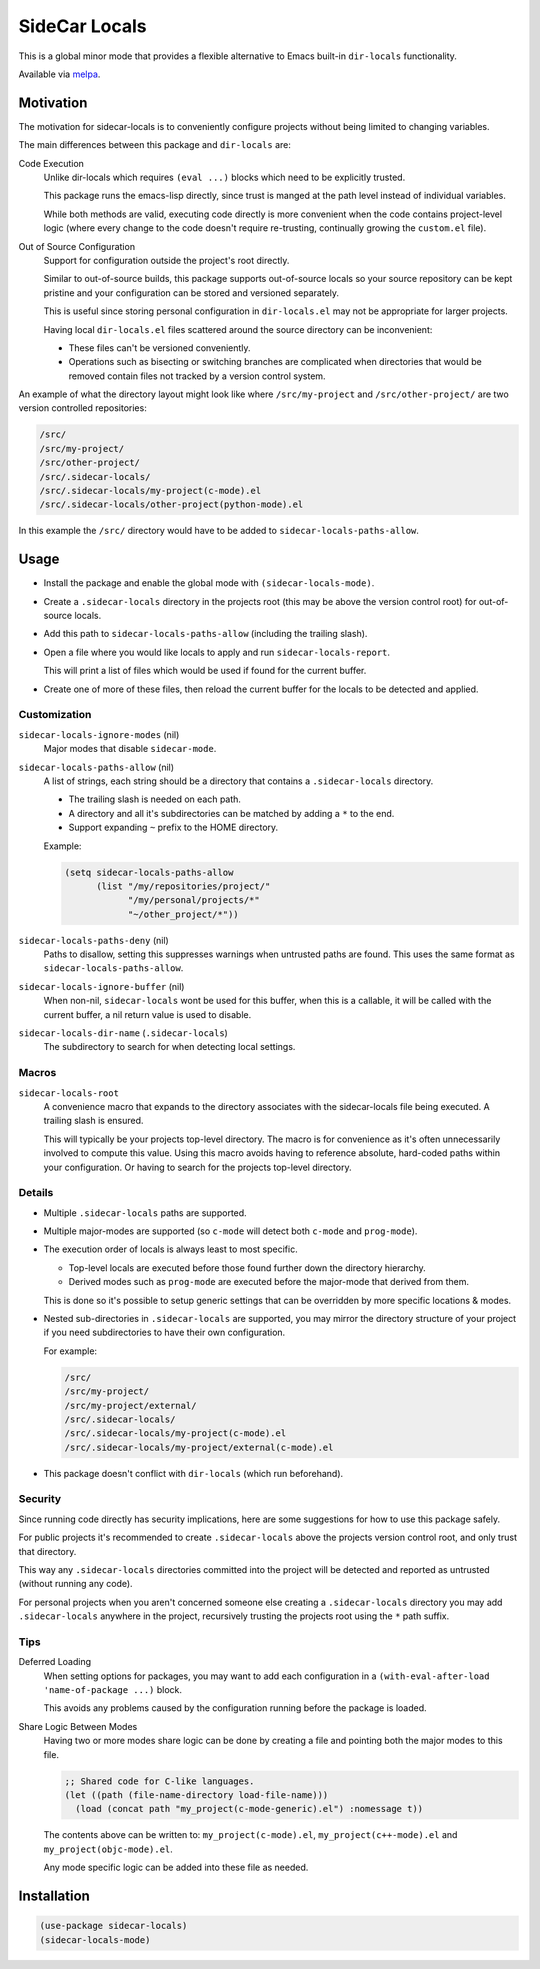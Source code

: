 
##############
SideCar Locals
##############

This is a global minor mode that provides a flexible alternative to Emacs built-in ``dir-locals`` functionality.

Available via `melpa <https://melpa.org/#/sidecar-locals>`__.


Motivation
==========

The motivation for sidecar-locals is to conveniently configure projects without being limited to changing variables.

The main differences between this package and ``dir-locals`` are:

Code Execution
   Unlike dir-locals which requires ``(eval ...)`` blocks which need to be explicitly trusted.

   This package runs the emacs-lisp directly,
   since trust is manged at the path level instead of individual variables.

   While both methods are valid, executing code directly is more convenient when the code contains project-level logic
   (where every change to the code doesn't require re-trusting, continually growing the ``custom.el`` file).

Out of Source Configuration
   Support for configuration outside the project's root directly.

   Similar to out-of-source builds, this package supports out-of-source locals so your source repository
   can be kept pristine and your configuration can be stored and versioned separately.

   This is useful since storing personal configuration in ``dir-locals.el`` may not be appropriate for larger projects.

   Having local ``dir-locals.el`` files scattered around the source directory can be inconvenient:

   - These files can't be versioned conveniently.
   - Operations such as bisecting or switching branches are complicated when
     directories that would be removed contain files not tracked by a version control system.

An example of what the directory layout might look like where ``/src/my-project`` and ``/src/other-project/`` are two
version controlled repositories:

.. code-block::

   /src/
   /src/my-project/
   /src/other-project/
   /src/.sidecar-locals/
   /src/.sidecar-locals/my-project(c-mode).el
   /src/.sidecar-locals/other-project(python-mode).el

In this example the ``/src/`` directory would have to be added to ``sidecar-locals-paths-allow``.


Usage
=====

- Install the package and enable the global mode with ``(sidecar-locals-mode)``.
- Create a ``.sidecar-locals`` directory in the projects root (this may be above the version control root)
  for out-of-source locals.

- Add this path to ``sidecar-locals-paths-allow`` (including the trailing slash).

- Open a file where you would like locals to apply and run ``sidecar-locals-report``.

  This will print a list of files which would be used if found for the current buffer.

- Create one of more of these files, then reload the current buffer for the locals to be detected and applied.


Customization
-------------

``sidecar-locals-ignore-modes`` (nil)
   Major modes that disable ``sidecar-mode``.

``sidecar-locals-paths-allow`` (nil)
   A list of strings, each string should be a directory that contains a ``.sidecar-locals`` directory.

   - The trailing slash is needed on each path.
   - A directory and all it's subdirectories can be matched by adding a ``*`` to the end.
   - Support expanding ``~`` prefix to the HOME directory.

   Example:

   .. code-block:: elisp

      (setq sidecar-locals-paths-allow
            (list "/my/repositories/project/"
                  "/my/personal/projects/*"
                  "~/other_project/*"))

``sidecar-locals-paths-deny`` (nil)
   Paths to disallow, setting this suppresses warnings when untrusted paths are found.
   This uses the same format as ``sidecar-locals-paths-allow``.

``sidecar-locals-ignore-buffer`` (nil)
   When non-nil, ``sidecar-locals`` wont be used for this buffer,
   when this is a callable, it will be called with the current buffer,
   a nil return value is used to disable.

``sidecar-locals-dir-name`` (``.sidecar-locals``)
   The subdirectory to search for when detecting local settings.


Macros
------

``sidecar-locals-root``
   A convenience macro that expands to the directory associates with the sidecar-locals file being executed.
   A trailing slash is ensured.

   This will typically be your projects top-level directory.
   The macro is for convenience as it's often unnecessarily involved to compute this value.
   Using this macro avoids having to reference absolute, hard-coded paths within your configuration.
   Or having to search for the projects top-level directory.


Details
-------

- Multiple ``.sidecar-locals`` paths are supported.

- Multiple major-modes are supported (so ``c-mode`` will detect both ``c-mode`` and ``prog-mode``).

- The execution order of locals is always least to most specific.

  - Top-level locals are executed before those found further down the directory hierarchy.
  - Derived modes such as ``prog-mode`` are executed before the major-mode that derived from them.

  This is done so it's possible to setup generic settings that can be overridden by more specific locations & modes.

- Nested sub-directories in ``.sidecar-locals`` are supported,
  you may mirror the directory structure of your project if you need subdirectories to have their own configuration.

  For example:

  .. code-block::

     /src/
     /src/my-project/
     /src/my-project/external/
     /src/.sidecar-locals/
     /src/.sidecar-locals/my-project(c-mode).el
     /src/.sidecar-locals/my-project/external(c-mode).el

- This package doesn't conflict with ``dir-locals`` (which run beforehand).


Security
--------

Since running code directly has security implications, here are some suggestions for how to use this package safely.

For public projects it's recommended to create ``.sidecar-locals`` above the projects version control root,
and only trust that directory.

This way any ``.sidecar-locals`` directories committed into the project will be detected and reported as untrusted
(without running any code).

For personal projects when you aren't concerned someone else creating a ``.sidecar-locals`` directory
you may add ``.sidecar-locals`` anywhere in the project,
recursively trusting the projects root using the ``*`` path suffix.


Tips
----

Deferred Loading
   When setting options for packages, you may want to add each configuration in a
   ``(with-eval-after-load 'name-of-package ...)`` block.

   This avoids any problems caused by the configuration running before the package is loaded.

Share Logic Between Modes
   Having two or more modes share logic can be done by creating a file and pointing both the major modes to this file.

   .. code-block:: elisp

      ;; Shared code for C-like languages.
      (let ((path (file-name-directory load-file-name)))
        (load (concat path "my_project(c-mode-generic).el") :nomessage t))

   The contents above can be written to:
   ``my_project(c-mode).el``, ``my_project(c++-mode).el`` and ``my_project(objc-mode).el``.

   Any mode specific logic can be added into these file as needed.


Installation
============

.. code-block:: elisp

   (use-package sidecar-locals)
   (sidecar-locals-mode)
